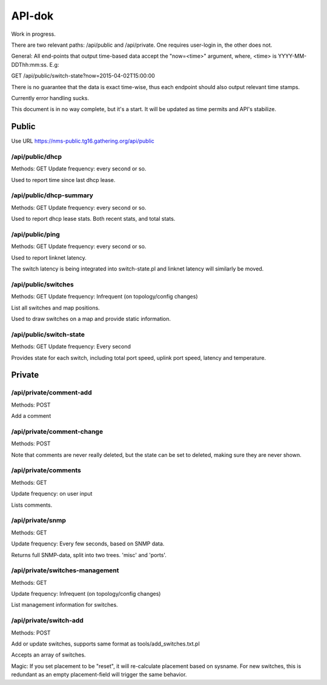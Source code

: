 API-dok
=======

Work in progress.

There are two relevant paths: /api/public and /api/private. One requires
user-login in, the other does not.

General: All end-points that output time-based data accept the "now=<time>"
argument, where, <time> is YYYY-MM-DDThh:mm:ss. E.g:

GET /api/public/switch-state?now=2015-04-02T15:00:00

There is no guarantee that the data is exact time-wise, thus each endpoint
should also output relevant time stamps.

Currently error handling sucks.

This document is in no way complete, but it's a start. It will be updated
as time permits and API's stabilize.

Public
......

Use URL https://nms-public.tg16.gathering.org/api/public

/api/public/dhcp
----------------

Methods: GET
Update frequency: every second or so.

Used to report time since last dhcp lease.

/api/public/dhcp-summary
------------------------

Methods: GET
Update frequency: every second or so.

Used to report dhcp lease stats. Both recent stats, and total stats.

/api/public/ping
----------------

Methods: GET
Update frequency: every second or so.

Used to report linknet latency.

The switch latency is being integrated into switch-state.pl and linknet
latency will similarly be moved.

/api/public/switches
--------------------

Methods: GET
Update frequency: Infrequent (on topology/config changes)

List all switches and map positions.

Used to draw switches on a map and provide static information.

/api/public/switch-state
------------------------

Methods: GET
Update frequency: Every second

Provides state for each switch, including total port speed, uplink port
speed, latency and temperature.


Private
.......

/api/private/comment-add
------------------------

Methods: POST

Add a comment

/api/private/comment-change
---------------------------

Methods: POST

Note that comments are never really deleted, but the state can be set to
deleted, making sure they are never shown.

/api/private/comments
---------------------

Methods: GET

Update frequency: on user input

Lists comments.

/api/private/snmp
-----------------

Methods: GET

Update frequency: Every few seconds, based on SNMP data.

Returns full SNMP-data, split into two trees. 'misc' and 'ports'.


/api/private/switches-management
--------------------------------

Methods: GET

Update frequency: Infrequent (on topology/config changes)

List management information for switches.

/api/private/switch-add
-----------------------

Methods: POST

Add or update switches, supports same format as tools/add_switches.txt.pl

Accepts an array of switches.

Magic: If you set placement to be "reset", it will re-calculate placement
based on sysname. For new switches, this is redundant as an empty
placement-field will trigger the same behavior.
